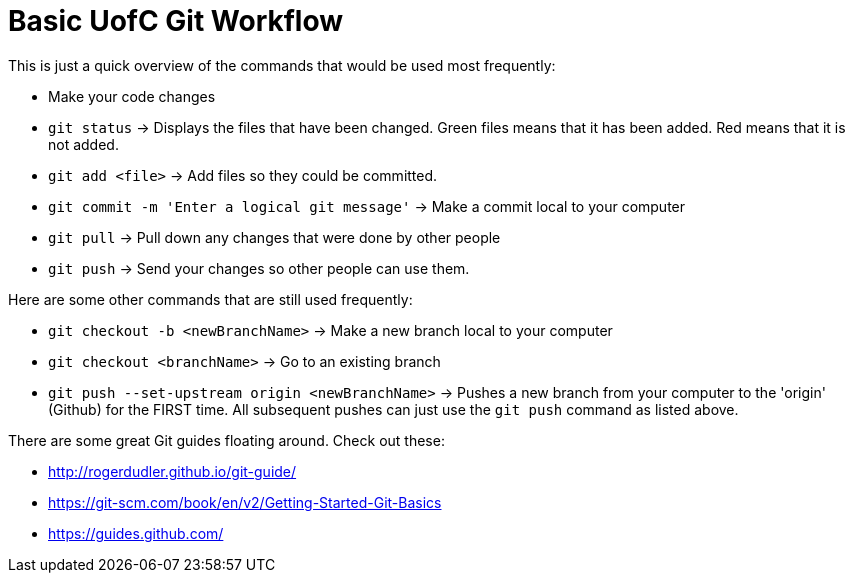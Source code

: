 =  Basic UofC Git Workflow

This is just a quick overview of the commands that would be used most frequently:

*  Make your code changes
*  `git status` -> Displays the files that have been changed. Green files means that it has been added. Red means that it is not added.
*  `git add <file>` -> Add files so they could be committed.
*  `git commit -m 'Enter a logical git message'` -> Make a commit local to your computer
*  `git pull` -> Pull down any changes that were done by other people
*  `git push` -> Send your changes so other people can use them.

Here are some other commands that are still used frequently:

*  `git checkout -b <newBranchName>` -> Make a new branch local to your computer
*  `git checkout <branchName>` -> Go to an existing branch
*  `git push --set-upstream origin <newBranchName>` -> Pushes a new branch from your computer to the 'origin' (Github) for the FIRST time. All subsequent pushes can just use the `git push` command as listed above.

There are some great Git guides floating around. Check out these:

*  http://rogerdudler.github.io/git-guide/
*  https://git-scm.com/book/en/v2/Getting-Started-Git-Basics
*  https://guides.github.com/
